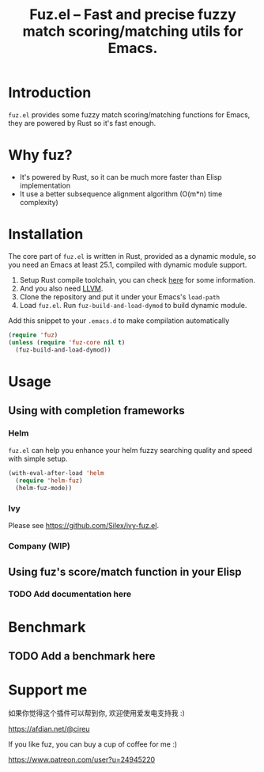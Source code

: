 #+TITLE: Fuz.el -- Fast and precise fuzzy match scoring/matching utils for Emacs.

* Introduction

=fuz.el= provides some fuzzy match scoring/matching functions for Emacs,
they are powered by Rust so it's fast enough.

* Why fuz?

  - It's powered by Rust, so it can be much more faster than Elisp
    implementation
  - It use a better subsequence alignment algorithm (O(m*n) time complexity)

* Installation

  The core part of =fuz.el= is written in Rust, provided as a dynamic module,
  so you need an Emacs at least 25.1, compiled with dynamic module support.

1. Setup Rust compile toolchain, you can check [[https://rustup.rs/][here]] for some information.
2. And you also need [[https://llvm.org/][LLVM]].
3. Clone the repository and put it under your Emacs's =load-path=
4. Load =fuz.el=. Run =fuz-build-and-load-dymod= to build dynamic module.

Add this snippet to your =.emacs.d= to make compilation automatically

#+BEGIN_SRC emacs-lisp :results none
  (require 'fuz)
  (unless (require 'fuz-core nil t)
    (fuz-build-and-load-dymod))
#+END_SRC

* Usage

** Using with completion frameworks
*** Helm

    =fuz.el= can help you enhance your helm fuzzy searching quality and speed
    with simple setup.

#+BEGIN_SRC emacs-lisp :results none
  (with-eval-after-load 'helm
    (require 'helm-fuz)
    (helm-fuz-mode))
#+END_SRC
*** Ivy

    Please see [[https://github.com/Silex/ivy-fuz.el]].
*** Company (WIP)
** Using fuz's score/match function in your Elisp
*** TODO Add documentation here

* Benchmark
** TODO Add a benchmark here
* Support me

如果你觉得这个插件可以帮到你, 欢迎使用爱发电支持我 :)

https://afdian.net/@cireu

If you like fuz, you can buy a cup of coffee for me :)

https://www.patreon.com/user?u=24945220
